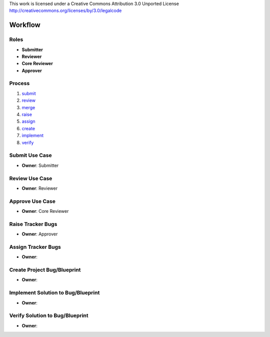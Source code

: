 ..
This work is licensed under a Creative Commons Attribution 3.0 Unported License
http://creativecommons.org/licenses/by/3.0/legalcode

==========
 Workflow
==========

Roles
=====

* **Submitter**
* **Reviewer**
* **Core Reviewer**
* **Approver**

Process
=======

1. submit_
2. review_
3. merge_
4. raise_
5. assign_
6. create_
7. implement_
8. verify_

.. _submit:
Submit Use Case
===============

* **Owner**: Submitter

.. _review:
Review Use Case
===============

* **Owner**: Reviewer

.. _merge:
Approve Use Case
================

* **Owner**: Core Reviewer

.. _raise:
Raise Tracker Bugs
==================

* **Owner**: Approver

.. _assign:
Assign Tracker Bugs
===================

* **Owner**:

.. _create:
Create Project Bug/Blueprint
============================

* **Owner**:

.. _implement:
Implement Solution to Bug/Blueprint
===================================

* **Owner**:

.. _verify:
Verify Solution to Bug/Blueprint
================================

* **Owner**:
